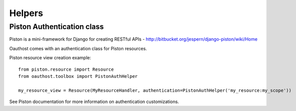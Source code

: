 Helpers
=======


Piston Authentication class
---------------------------

Piston is a mini-framework for Django for creating RESTful APIs - http://bitbucket.org/jespern/django-piston/wiki/Home

Oauthost comes with an authentication class for Piston resources.

Piston resource view creation example::

    from piston.resource import Resource
    from oauthost.toolbox import PistonAuthHelper

    my_resource_view = Resource(MyResourceHandler, authentication=PistonAuthHelper('my_resource:my_scope'))


See Piston documentation for more information on authentication customizations.
